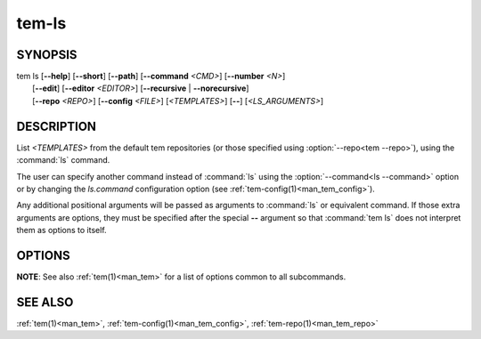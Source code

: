 .. _man_tem_ls:

======
tem-ls
======

SYNOPSIS
========

.. raw:: html

   <center><pre><code class="no-decor">

|  tem ls [**--help**] [**--short**] [**--path**] [**--command** *<CMD>*] [**--number** *<N>*]
|         [**--edit**] [**--editor** *<EDITOR>*] [**--recursive** | **--norecursive**]
|         [**--repo** *<REPO>*] [**--config** *<FILE>*]
          [*<TEMPLATES>*] [**--**] [*<LS_ARGUMENTS>*]

.. raw:: html

   </code></pre></center>

DESCRIPTION
===========

List *<TEMPLATES>* from the default tem repositories (or those specified using
:option:`--repo<tem --repo>`), using the :command:`ls` command.

The user can specify another command instead of :command:`ls` using the
:option:`--command<ls --command>` option or by changing the `ls.command` configuration
option (see :ref:`tem-config(1)<man_tem_config>`).

Any additional positional arguments will be passed as arguments to :command:`ls` or
equivalent command. If those extra arguments are options, they must be specified
after the special **--** argument so that :command:`tem ls` does not interpret them as
options to itself.

OPTIONS
=======

.. program:: ls

.. option:: -h, --help

   Prints the synopsis, available subcommands and options.

.. option:: -s, --short

   Simply list all available templates, without any repository information.

.. option:: -p, --path

   Print each template with its full path. Symlinks are not resolved.

   .. todo:: implement

.. option:: -x, --command=<CMD>

   Command to use to list templates instead of the default :command:`ls`. This will
   override the `ls.command` configuration option.

.. option:: -n, --number=<N>

   List at most `<N>` templates.

   .. todo:: implement

.. option:: -e, --edit

   Open the listed files for editing.

.. option:: -E <EDITOR>, --editor=<EDITOR>

   Same as :option:`--edit<ls --edit>` but uses `<EDITOR>` instead of the default editor.

.. option:: -r, --recursive

   Recurse into subdirectories.

.. option:: --norecursive

   Do not recurse into subdirectories. This is the **default** behaviour.

**NOTE**: See also :ref:`tem(1)<man_tem>` for a list of options common to all subcommands.

SEE ALSO
========

:ref:`tem(1)<man_tem>`, :ref:`tem-config(1)<man_tem_config>`,
:ref:`tem-repo(1)<man_tem_repo>`
